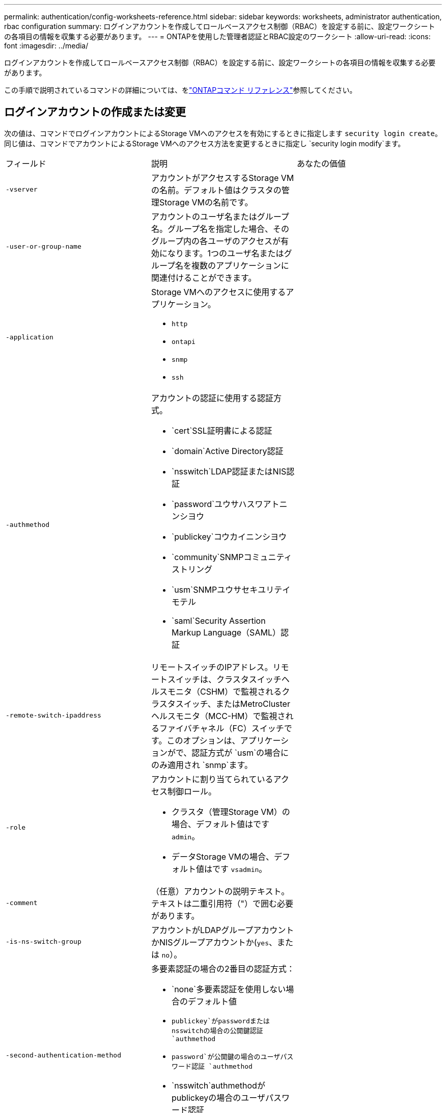 ---
permalink: authentication/config-worksheets-reference.html 
sidebar: sidebar 
keywords: worksheets, administrator authentication, rbac configuration 
summary: ログインアカウントを作成してロールベースアクセス制御（RBAC）を設定する前に、設定ワークシートの各項目の情報を収集する必要があります。 
---
= ONTAPを使用した管理者認証とRBAC設定のワークシート
:allow-uri-read: 
:icons: font
:imagesdir: ../media/


[role="lead"]
ログインアカウントを作成してロールベースアクセス制御（RBAC）を設定する前に、設定ワークシートの各項目の情報を収集する必要があります。

この手順で説明されているコマンドの詳細については、をlink:https://docs.netapp.com/us-en/ontap-cli/["ONTAPコマンド リファレンス"^]参照してください。



== ログインアカウントの作成または変更

次の値は、コマンドでログインアカウントによるStorage VMへのアクセスを有効にするときに指定します `security login create`。同じ値は、コマンドでアカウントによるStorage VMへのアクセス方法を変更するときに指定し `security login modify`ます。

[cols="3*"]
|===


| フィールド | 説明 | あなたの価値 


 a| 
`-vserver`
 a| 
アカウントがアクセスするStorage VMの名前。デフォルト値はクラスタの管理Storage VMの名前です。
 a| 



 a| 
`-user-or-group-name`
 a| 
アカウントのユーザ名またはグループ名。グループ名を指定した場合、そのグループ内の各ユーザのアクセスが有効になります。1つのユーザ名またはグループ名を複数のアプリケーションに関連付けることができます。
 a| 



 a| 
`-application`
 a| 
Storage VMへのアクセスに使用するアプリケーション。

* `http`
* `ontapi`
* `snmp`
* `ssh`

 a| 



 a| 
`-authmethod`
 a| 
アカウントの認証に使用する認証方式。

* `cert`SSL証明書による認証
* `domain`Active Directory認証
* `nsswitch`LDAP認証またはNIS認証
* `password`ユウサハスワアトニンシヨウ
* `publickey`コウカイニンシヨウ
* `community`SNMPコミュニティストリング
* `usm`SNMPユウサセキユリテイモテル
* `saml`Security Assertion Markup Language（SAML）認証

 a| 



 a| 
`-remote-switch-ipaddress`
 a| 
リモートスイッチのIPアドレス。リモートスイッチは、クラスタスイッチヘルスモニタ（CSHM）で監視されるクラスタスイッチ、またはMetroClusterヘルスモニタ（MCC-HM）で監視されるファイバチャネル（FC）スイッチです。このオプションは、アプリケーションがで、認証方式が `usm`の場合にのみ適用され `snmp`ます。
 a| 



 a| 
`-role`
 a| 
アカウントに割り当てられているアクセス制御ロール。

* クラスタ（管理Storage VM）の場合、デフォルト値はです `admin`。
* データStorage VMの場合、デフォルト値はです `vsadmin`。

 a| 



 a| 
`-comment`
 a| 
（任意）アカウントの説明テキスト。テキストは二重引用符（"）で囲む必要があります。
 a| 



 a| 
`-is-ns-switch-group`
 a| 
アカウントがLDAPグループアカウントかNISグループアカウントか(`yes`、または `no`）。
 a| 



 a| 
`-second-authentication-method`
 a| 
多要素認証の場合の2番目の認証方式：

* `none`多要素認証を使用しない場合のデフォルト値
* `publickey`がpasswordまたはnsswitchの場合の公開鍵認証 `authmethod`
* `password`が公開鍵の場合のユーザパスワード認証 `authmethod`
* `nsswitch`authmethodがpublickeyの場合のユーザパスワード認証


認証の順序は、常に公開鍵が先でパスワードがあとです。
 a| 



 a| 
`-is-ldap-fastbind`
 a| 
ONTAP 9 .11.1以降では、trueに設定すると、nsswitch認証のLDAP高速バインドが有効になります。デフォルトはfalseです。LDAP高速バインドを使用するには、 `-authentication-method`値をに設定する必要があり `nsswitch`ます。link:../nfs-admin/ldap-fast-bind-nsswitch-authentication-task.html["nsswitch認証用のLDAP fastbindについて説明します。"]
 a| 

|===


== Cisco Duoセキュリティ情報の設定

次の値は、コマンドでStorage VMに対してSSHログインを使用したCisco Duo二要素認証を有効にするときに指定します `security login duo create`。

[cols="3*"]
|===


| フィールド | 説明 | あなたの価値 


 a| 
`-vserver`
 a| 
Duo認証設定を適用するStorage VM（ONTAP CLIではVserver）。
 a| 



 a| 
`-integration-key`
 a| 
DuoにSSHアプリケーションを登録するときに取得した統合キー。
 a| 



 a| 
`-secret-key`
 a| 
DuoにSSHアプリケーションを登録するときに取得したシークレット キー。
 a| 



 a| 
`-api-host`
 a| 
DuoにSSHアプリケーションを登録するときに取得したAPIホスト名。例：

[listing]
----
api-<HOSTNAME>.duosecurity.com
---- a| 



 a| 
`-fail-mode`
 a| 
Duo認証を妨げるサービスまたは構成エラーの場合は、失敗 `safe`（アクセスを許可）または `secure`（アクセスを拒否）します。デフォルトはです `safe`。これは、Duo APIサーバーにアクセスできないなどのエラーが原因でDuo認証が失敗した場合、認証がバイパスされることを意味します。
 a| 



 a| 
`-http-proxy`
 a| 
指定したHTTPプロキシを使用します。HTTPプロキシで認証が必要な場合は、プロキシURLにクレデンシャルを含めます。例：

[listing]
----
http-proxy=http://username:password@proxy.example.org:8080
---- a| 



 a| 
`-autopush`
 a| 
またはの `false`いずれか `true`。デフォルトはです `false`。の場合 `true`、Duoはユーザーの電話機にプッシュログイン要求を自動的に送信し、プッシュが使用できない場合は通話に戻ります。これにより、パスコード認証が実質的に無効になります。の場合 `false`、ユーザは認証方式を選択するように求められます。

で設定した場合は `autopush = true`、を設定することをお勧めします `max-prompts = 1`。
 a| 



 a| 
`-max-prompts`
 a| 
ユーザーが2番目のファクターで認証に失敗した場合、Duoはユーザーに再度認証を求めるプロンプトを表示します。このオプションは、アクセスを拒否する前にDuoが表示するプロンプトの最大数を設定します。には、 `2`、または `3`を指定する必要があります `1`。デフォルト値はです `1`。

たとえば、ユーザが最初のプロンプトで正常に認証する必要がある場合 `max-prompts = 1`、ユーザが最初のプロンプトで誤った情報を入力した場合、 `max-prompts = 2`再度認証を求めるプロンプトが表示されます。

で設定した場合は `autopush = true`、を設定することをお勧めします `max-prompts = 1`。

最高のエクスペリエンスを得るために、publickey認証のみを使用するユーザは常に `max-prompts`に設定され `1`ます。
 a| 



 a| 
`-enabled`
 a| 
Duo 2要素認証を有効にします。デフォルトではに設定され `true`ます。有効にすると、設定されているパラメータに従って、SSHログイン時にDuo 2要素認証が実行されます。Duoが無効（に設定）の場合、 `false`Duo認証は無視されます。
 a| 



 a| 
`-pushinfo`
 a| 
このオプションは、アクセスされているアプリケーションまたはサービスの名前など、プッシュ通知の追加情報を提供します。これにより、ユーザは正しいサービスにログインしていることを確認し、セキュリティレイヤを追加できます。
 a| 

|===


== カスタムロールの定義

次の値は、コマンドでカスタムロールを定義するときに指定し `security login role create`ます。

[cols="3*"]
|===


| フィールド | 説明 | あなたの価値 


 a| 
`-vserver`
 a| 
（オプション）ロールに関連付けられているStorage VM（ONTAP CLIではVserverと表示されます）の名前。
 a| 



 a| 
`-role`
 a| 
ロールの名前。
 a| 



 a| 
`-cmddirname`
 a| 
ロールでアクセスできるコマンドまたはコマンド ディレクトリ。コマンド サブディレクトリの名前は二重引用符（"）で囲む必要があります。たとえば、 `"volume snapshot"`です。すべてのコマンドディレクトリを指定するには、と入力する必要があります `DEFAULT`。
 a| 



 a| 
`-access`
 a| 
（任意）ロールのアクセスレベル。コマンドディレクトリの場合：

* `none`（カスタムロールのデフォルト値）コマンドディレクトリ内のコマンドへのアクセスを拒否します。
* `readonly`コマンドディレクトリとそのサブディレクトリ内のコマンドへのアクセスを許可 `show`
* `all`コマンドディレクトリとそのサブディレクトリ内のすべてのコマンドへのアクセスを許可します。


for _nonintrinsic commands_（末尾が、、 `modify`、、 `delete`または `show`でないコマンド `create`）：

* `none`（カスタムロールのデフォルト値）コマンドへのアクセスを拒否します。
* `readonly`該当なし
* `all`コマンドへのアクセスを許可します。


組み込みコマンドへのアクセスを許可または拒否するには、コマンドディレクトリを指定する必要があります。
 a| 



 a| 
`-query`
 a| 
（任意）アクセスレベルのフィルタリングに使用されるクエリーオブジェクト。コマンドまたはコマンドディレクトリ内のコマンドの有効なオプションの形式で指定します。クエリオブジェクトは二重引用符（"）で囲む必要があります。たとえば、コマンドディレクトリがの場合、 `volume`クエリオブジェクトは `"-aggr aggr0"`アグリゲートに対してのみアクセスを有効にします `aggr0`。
 a| 

|===


== ユーザアカウントに公開鍵を関連付ける

次の値は、コマンドでユーザアカウントにSSH公開鍵を関連付けるときに指定します `security login publickey create`。

[cols="3*"]
|===


| フィールド | 説明 | あなたの価値 


 a| 
`-vserver`
 a| 
（オプション）アカウントがアクセスするStorage VMの名前。
 a| 



 a| 
`-username`
 a| 
アカウントのユーザ名。デフォルト値。 `admin`クラスタ管理者のデフォルト名です。
 a| 



 a| 
`-index`
 a| 
公開鍵のインデックス番号。デフォルト値は、アカウントに対して最初に作成された鍵では0、それ以外の場合は既存の一番大きいインデックス番号に1を加えた値です。
 a| 



 a| 
`-publickey`
 a| 
OpenSSH公開鍵。鍵は二重引用符（"）で囲む必要があります。
 a| 



 a| 
`-role`
 a| 
アカウントに割り当てられているアクセス制御ロール。
 a| 



 a| 
`-comment`
 a| 
（オプション）公開鍵についての説明。テキストを二重引用符（"）で囲む必要があります。
 a| 



 a| 
`-x509-certificate`
 a| 
（オプション）ONTAP 9.13.1以降では、X.509証明書とSSH公開鍵の関連付けを管理できます。

X.509証明書をSSH公開鍵に関連付けると、証明書が有効かどうかをSSHログイン時にONTAPがチェックします。証明書の有効期限が切れている、または証明書が失効している場合、ログインは許可されず、関連付けられているSSH公開鍵は無効になります。有効な値は次のとおりです。

* `install`：指定したPEMでエンコードされたX.509証明書をインストールし、SSH公開鍵に関連付けます。インストールする証明書の全文を含めます。
* `modify`：PEMでエンコードされた既存のX.509証明書を指定された証明書に更新し、SSH公開鍵に関連付けます。新しい証明書の全文を含めます。
* `delete`：既存のX.509証明書とSSH公開鍵の関連付けを削除します。

 a| 

|===


== 動的認証グローバル設定の構成

ONTAP 9 .15.1以降では、コマンドで次の値を指定します `security dynamic-authorization modify`。の詳細については `security dynamic-authorization modify`、をlink:https://docs.netapp.com/us-en/ontap-cli/security-dynamic-authorization-modify.html["ONTAPコマンド リファレンス"^]参照してください。

[cols="3*"]
|===


| フィールド | 説明 | あなたの価値 


 a| 
`-vserver`
 a| 
信頼スコア設定を変更する必要があるStorage VMの名前。このパラメータを省略すると、クラスタレベルの設定が使用されます。
 a| 



 a| 
`-state`
 a| 
ダイナミック許可モード。有効な値：

* `disabled`：（デフォルト）動的認可はディセーブルです。
* `visibility`:このモードは、ダイナミック認可のテストに役立ちます。このモードでは、信頼スコアはすべての制限されたアクティビティでチェックされますが、強制はされません。ただし、拒否された、または追加の認証チャレンジの対象となるアクティビティはすべてログに記録されます。
* `enforced`：モードでのテストを完了した後の使用を想定して `visibility`います。このモードでは、すべての制限されたアクティビティで信頼スコアがチェックされ、制限条件が満たされるとアクティビティ制限が適用されます。抑制間隔も適用されるため、指定された間隔内での追加の認証チャレンジを防ぐことができます。

 a| 



 a| 
`-suppression-interval`
 a| 
指定された間隔内で追加の認証チャレンジを防止します。間隔はISO-8601形式で、1分～1時間の値を指定できます。0に設定すると、抑制間隔はディセーブルになり、認証チャレンジが必要な場合は常にユーザにプロンプトが表示されます。
 a| 



 a| 
`-lower-challenge-boundary`
 a| 
多要素認証（MFA）チャレンジの割合の下限。有効な範囲は0～99です。値100は無効です。これにより、すべての要求が拒否されます。デフォルト値は0です。
 a| 



 a| 
`-upper-challenge-boundary`
 a| 
上限MFAチャレンジパーセンテージの境界。有効な範囲は0～100です。これは下部境界の値以上である必要があります。100の値は、すべての要求が拒否されるか、追加の認証チャレンジの対象となることを意味します。チャレンジなしで許可される要求はありません。デフォルト値は90です。
 a| 

|===


== CA署名済みサーバ デジタル証明書のインストール

次の値は、コマンドでStorage VMをSSLサーバとして認証する際に使用するデジタル証明書署名要求（CSR）を生成するときに指定します `security certificate generate-csr`。

[cols="3*"]
|===


| フィールド | 説明 | あなたの価値 


 a| 
`-common-name`
 a| 
証明書の名前。Fully Qualified Domain Name（FQDN；完全修飾ドメイン名）またはカスタム共通名です。
 a| 



 a| 
`-size`
 a| 
秘密鍵のビット数。この値が高いほど、鍵のセキュリティは向上します。デフォルト値はです `2048`。指定できる値は `512`、、 `1024` `1536`、および `2048`です。
 a| 



 a| 
`-country`
 a| 
Storage VMの国（2文字のコード）。デフォルト値はです `US`。コードのリストについては、を参照してくださいlink:https://docs.netapp.com/us-en/ontap-cli/index.html["ONTAPコマンド リファレンス"^]。
 a| 



 a| 
`-state`
 a| 
Storage VMの都道府県。
 a| 



 a| 
`-locality`
 a| 
Storage VMの局所性。
 a| 



 a| 
`-organization`
 a| 
Storage VMの組織。
 a| 



 a| 
`-unit`
 a| 
Storage VMの組織内の単位。
 a| 



 a| 
`-email-addr`
 a| 
Storage VMの管理者連絡先のEメールアドレス。
 a| 



 a| 
`-hash-function`
 a| 
証明書の署名に使用する暗号化ハッシュ関数。デフォルト値はです `SHA256`。指定できる値は `SHA1`、 `SHA256`、および `MD5`です。
 a| 

|===
次の値は、コマンドで、クラスタまたはStorage VMをSSLサーバとして認証する際に使用するCA署名デジタル証明書をインストールするときに指定します `security certificate install`。次の表には、アカウント設定に関連するオプションのみを示します。

[cols="3*"]
|===


| フィールド | 説明 | あなたの価値 


 a| 
`-vserver`
 a| 
証明書をインストールするStorage VMの名前。
 a| 



 a| 
`-type`
 a| 
証明書のタイプ。

* `server`サーバ証明書および中間証明書
* `client-ca`SSLクライアントのルートCAの公開鍵証明書
* `server-ca`ONTAPがクライアントであるSSLサーバのルートCAの公開鍵証明書
* `client`ONTAPをSSLクライアントとして使用するための自己署名またはCA署名のデジタル証明書および秘密鍵

 a| 

|===


== Active Directoryドメインコントローラアクセスの設定

次の値は、データStorage VM用のSMBサーバを設定済みで、Storage VMをゲートウェイまたは_tunnel_（Active Directoryドメインコントローラによるクラスタへのアクセスの場合）として設定する場合は、コマンドで指定します `security login domain-tunnel create`。

[cols="3*"]
|===


| フィールド | 説明 | あなたの価値 


 a| 
`-vserver`
 a| 
SMBサーバが設定されているStorage VMの名前。
 a| 

|===
次の値は、SMBサーバを設定していない場合に、コマンドでActive DirectoryドメインにStorage VMコンピュータアカウントを作成するときに指定します `vserver active-directory create`。

[cols="3*"]
|===


| フィールド | 説明 | あなたの価値 


 a| 
`-vserver`
 a| 
Active Directoryコンピュータアカウントを作成するStorage VMの名前。
 a| 



 a| 
`-account-name`
 a| 
コンピュータアカウントのNetBIOS名。
 a| 



 a| 
`-domain`
 a| 
Fully Qualified Domain Name（FQDN；完全修飾ドメイン名）。
 a| 



 a| 
`-ou`
 a| 
ドメイン内の組織単位。デフォルト値はです `CN=Computers`。ONTAPは、この値をドメイン名に追加して、Active Directory識別名を生成します。
 a| 

|===


== LDAPまたはNISサーバアクセスの設定

次の値は、コマンドでStorage VMのLDAPクライアント設定を作成するときに指定します `vserver services name-service ldap client create`。

次の表には、アカウント設定に関連するオプションのみを示します。

[cols="3*"]
|===


| フィールド | 説明 | あなたの価値 


 a| 
`-vserver`
 a| 
クライアント設定のStorage VMの名前。
 a| 



 a| 
`-client-config`
 a| 
クライアント設定の名前。
 a| 



 a| 
`-ldap-servers`
 a| 
クライアントが接続するLDAPサーバのIPアドレスおよびホスト名をカンマで区切ったリスト。
 a| 



 a| 
`-schema`
 a| 
クライアントがLDAPクエリの作成に使用するスキーマ。
 a| 



 a| 
`-use-start-tls`
 a| 
クライアントがStart TLSを使用してLDAPサーバとの通信を暗号化するか、または `false`を使用するか(`true`）。

[NOTE]
====
Start TLSは、データStorage VMへのアクセスでのみサポートされます。管理Storage VMへのアクセスではサポートされません。

==== a| 

|===
次の値は、コマンドでLDAPクライアント設定をStorage VMに関連付けるときに指定します `vserver services name-service ldap create`。

[cols="3*"]
|===


| フィールド | 説明 | あなたの価値 


 a| 
`-vserver`
 a| 
クライアント設定を関連付けるStorage VMの名前。
 a| 



 a| 
`-client-config`
 a| 
クライアント設定の名前。
 a| 



 a| 
`-client-enabled`
 a| 
Storage VMがLDAPクライアント設定を使用できるか、または `false`を使用できるか(`true`）。
 a| 

|===
次の値は、コマンドでStorage VMにNISドメイン設定を作成するときに指定します `vserver services name-service nis-domain create`。

[cols="3*"]
|===


| フィールド | 説明 | あなたの価値 


 a| 
`-vserver`
 a| 
ドメイン設定を作成するStorage VMの名前。
 a| 



 a| 
`-domain`
 a| 
ドメインの名前。
 a| 



 a| 
`-nis-servers`
 a| 
ドメイン設定で使用されるNISサーバのIPアドレスとホスト名をカンマで区切ったリスト。
 a| 

|===
次の値は、コマンドでネームサービスソースの参照順序を指定するときに指定します `vserver services name-service ns-switch create`。

[cols="3*"]
|===


| フィールド | 説明 | あなたの価値 


 a| 
`-vserver`
 a| 
ネームサービスの参照順序を設定するStorage VMの名前。
 a| 



 a| 
`-database`
 a| 
ネームサービスデータベース：

* `hosts`フアイルトDNSネエムサアヒス
* `group`フアイル、LDAP、オヨヒNISノネエムサアヒス
* `passwd`フアイル、LDAP、オヨヒNISノネエムサアヒス
* `netgroup`フアイル、LDAP、オヨヒNISノネエムサアヒス
* `namemap`フアイルトLDAPネエムサアヒス

 a| 



 a| 
`-sources`
 a| 
ネームサービスソースの検索順序（カンマで区切ったリスト）：

* `files`
* `dns`
* `ldap`
* `nis`

 a| 

|===


== SAMLアクセスの設定

SAML認証を設定するには、コマンドでSAML .3以降のONTAP 9値を指定します `security saml-sp create`。

[cols="3*"]
|===


| フィールド | 説明 | あなたの価値 


 a| 
`-idp-uri`
 a| 
アイデンティティプロバイダ（IdP）メタデータのダウンロード元のIdPホストのFTPアドレスまたはHTTPアドレス。
 a| 



 a| 
`-sp-host`
 a| 
SAMLサービスプロバイダホスト（ONTAPシステム）のホスト名またはIPアドレス。デフォルトでは、クラスタ管理LIFのIPアドレスが使用されます。
 a| 



 a| 
`-cert-ca`および `-cert-serial`、または `-cert-common-name`
 a| 
サービスプロバイダホスト（ONTAPシステム）のサーバ証明書の詳細。サービスプロバイダの証明書発行認証局(CA)と証明書のシリアル番号、またはサーバー証明書の共通名のいずれかを入力できます。
 a| 



 a| 
`-verify-metadata-server`
 a| 
IdPメタデータサーバのIDの検証が必要か `true`、または `false`を参照）。この値は常にに設定することを推奨します `true`。
 a| 

|===